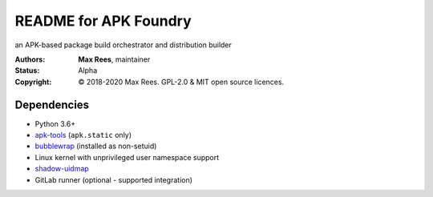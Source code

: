 README for APK Foundry
======================

an APK-based package build orchestrator and distribution builder

:Authors:
  **Max Rees**, maintainer
:Status:
  Alpha
:Copyright:
  © 2018-2020 Max Rees. GPL-2.0 & MIT open source licences.

Dependencies
------------

* Python 3.6+
* `apk-tools <https://gitlab.alpinelinux.org/alpine/apk-tools>`_
  (``apk.static`` only)
* `bubblewrap <https://github.com/containers/bubblewrap>`_ (installed as
  non-setuid)
* Linux kernel with unprivileged user namespace support
* `shadow-uidmap <https://github.com/shadow-maint/shadow>`_

* GitLab runner (optional - supported integration)
